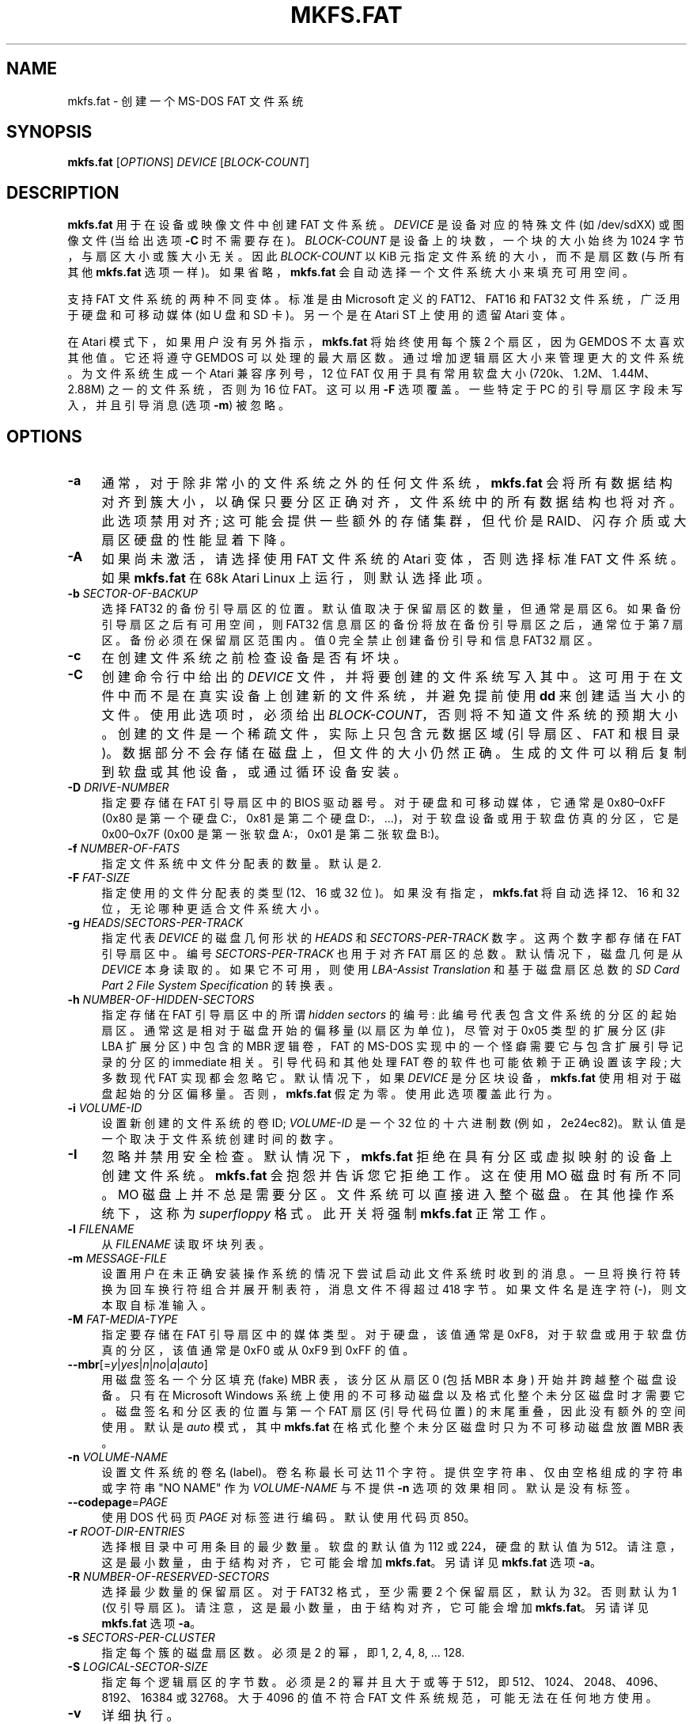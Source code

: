 .\" -*- coding: UTF-8 -*-
.\" mkfs.fat.8 - manpage for fs.fatck
.\"
.\" Copyright (C) 2006-2014 Daniel Baumann <daniel@debian.org>
.\" Copyright (C) 2016 Andreas Bombe <aeb@debian.org>
.\" Copyright (C) 2018-2021 Pali Rohár <pali.rohar@gmail.com>
.\"
.\" This program is free software: you can redistribute it and/or modify
.\" it under the terms of the GNU General Public License as published by
.\" the Free Software Foundation, either version 3 of the License, or
.\" (at your option) any later version.
.\"
.\" This program is distributed in the hope that it will be useful,
.\" but WITHOUT ANY WARRANTY; without even the implied warranty of
.\" MERCHANTABILITY or FITNESS FOR A PARTICULAR PURPOSE. See the
.\" GNU General Public License for more details.
.\"
.\" You should have received a copy of the GNU General Public License
.\" along with this program. If not, see <http://www.gnu.org/licenses/>.
.\"
.\" The complete text of the GNU General Public License
.\" can be found in /usr/share/common-licenses/GPL-3 file.
.\"
.\"
.\"*******************************************************************
.\"
.\" This file was generated with po4a. Translate the source file.
.\"
.\"*******************************************************************
.TH MKFS.FAT 8 2021\-01\-31 "dosfstools 4.2" 
.SH NAME
.\" ----------------------------------------------------------------------------
mkfs.fat \- 创建一个 MS\-DOS FAT 文件系统
.SH SYNOPSIS
.\" ----------------------------------------------------------------------------
\fBmkfs.fat\fP [\fIOPTIONS\fP] \fIDEVICE\fP [\fIBLOCK\-COUNT\fP]
.SH DESCRIPTION
\fBmkfs.fat\fP 用于在设备或映像文件中创建 FAT 文件系统。 \fIDEVICE\fP 是设备对应的特殊文件 (如 /dev/sdXX) 或图像文件
(当给出选项 \fB\-C\fP 时不需要存在)。 \fIBLOCK\-COUNT\fP 是设备上的块数，一个块的大小始终为 1024 字节，与扇区大小或簇大小无关。
因此 \fIBLOCK\-COUNT\fP 以 KiB 元指定文件系统的大小，而不是扇区数 (与所有其他 \fBmkfs.fat\fP 选项一样)。
如果省略，\fBmkfs.fat\fP 会自动选择一个文件系统大小来填充可用空间。
.PP
支持 FAT 文件系统的两种不同变体。 标准是由 Microsoft 定义的 FAT12、FAT16 和 FAT32 文件系统，广泛用于硬盘和可移动媒体
(如 U 盘和 SD 卡)。 另一个是在 Atari ST 上使用的遗留 Atari 变体。
.PP
.\" ----------------------------------------------------------------------------
在 Atari 模式下，如果用户没有另外指示，\fBmkfs.fat\fP 将始终使用每个簇 2 个扇区，因为 GEMDOS 不太喜欢其他值。 它还将遵守
GEMDOS 可以处理的最大扇区数。 通过增加逻辑扇区大小来管理更大的文件系统。 为文件系统生成一个 Atari 兼容序列号，12 位 FAT
仅用于具有常用软盘大小 (720k、1.2M、1.44M、2.88M) 之一的文件系统，否则为 16 位 FAT。 这可以用 \fB\-F\fP 选项覆盖。
一些特定于 PC 的引导扇区字段未写入，并且引导消息 (选项 \fB\-m\fP) 被忽略。
.SH OPTIONS
.IP \fB\-a\fP 4
通常，对于除非常小的文件系统之外的任何文件系统，\fBmkfs.fat\fP
会将所有数据结构对齐到簇大小，以确保只要分区正确对齐，文件系统中的所有数据结构也将对齐。 此选项禁用对齐; 这可能会提供一些额外的存储集群，但代价是
RAID、闪存介质或大扇区硬盘的性能显着下降。
.IP \fB\-A\fP 4
如果尚未激活，请选择使用 FAT 文件系统的 Atari 变体，否则选择标准 FAT 文件系统。 如果 \fBmkfs.fat\fP 在 68k Atari
Linux 上运行，则默认选择此项。
.IP "\fB\-b\fP \fISECTOR\-OF\-BACKUP\fP" 4
选择 FAT32 的备份引导扇区的位置。 默认值取决于保留扇区的数量，但通常是扇区 6。 如果备份引导扇区之后有可用空间，则 FAT32
信息扇区的备份将放在备份引导扇区之后，通常位于第 7 扇区。 备份必须在保留扇区范围内。 值 0 完全禁止创建备份引导和信息 FAT32 扇区。
.IP \fB\-c\fP 4
在创建文件系统之前检查设备是否有坏块。
.IP \fB\-C\fP 4
创建命令行中给出的 \fIDEVICE\fP 文件，并将要创建的文件系统写入其中。 这可用于在文件中而不是在真实设备上创建新的文件系统，并避免提前使用
\fBdd\fP 来创建适当大小的文件。 使用此选项时，必须给出 \fIBLOCK\-COUNT\fP，否则将不知道文件系统的预期大小。
创建的文件是一个稀疏文件，实际上只包含元数据区域 (引导扇区、FAT 和根目录)。 数据部分不会存储在磁盘上，但文件的大小仍然正确。
生成的文件可以稍后复制到软盘或其他设备，或通过循环设备安装。
.IP "\fB\-D\fP \fIDRIVE\-NUMBER\fP" 4
指定要存储在 FAT 引导扇区中的 BIOS 驱动器号。 对于硬盘和可移动媒体，它通常是 0x80\(en0xFF (0x80 是第一个硬盘
C:，0x81 是第二个硬盘 D:，...)，对于软盘设备或用于软盘仿真的分区，它是 0x00\(en0x7F (0x00 是第一张软盘 A:，0x01
是第二张软盘 B:)。
.IP "\fB\-f\fP \fINUMBER\-OF\-FATS\fP" 4
指定文件系统中文件分配表的数量。 默认是 2.
.IP "\fB\-F\fP \fIFAT\-SIZE\fP" 4
指定使用的文件分配表的类型 (12、16 或 32 位)。 如果没有指定，\fBmkfs.fat\fP 将自动选择 12、16 和 32
位，无论哪种更适合文件系统大小。
.IP "\fB\-g\fP \fIHEADS\fP/\fISECTORS\-PER\-TRACK\fP" 4
指定代表 \fIDEVICE\fP 的磁盘几何形状的 \fIHEADS\fP 和 \fISECTORS\-PER\-TRACK\fP 数字。 这两个数字都存储在 FAT
引导扇区中。 编号 \fISECTORS\-PER\-TRACK\fP 也用于对齐 FAT 扇区的总数。 默认情况下，磁盘几何是从 \fIDEVICE\fP
本身读取的。 如果它不可用，则使用 \fILBA\-Assist Translation\fP 和基于磁盘扇区总数的 \fISD Card Part 2 File System Specification\fP 的转换表。
.IP "\fB\-h\fP \fINUMBER\-OF\-HIDDEN\-SECTORS\fP" 4
指定存储在 FAT 引导扇区中的所谓 \fIhidden sectors\fP 的编号: 此编号代表包含文件系统的分区的起始扇区。
通常这是相对于磁盘开始的偏移量 (以扇区为单位)，尽管对于 0x05 类型的扩展分区 (非 LBA 扩展分区) 中包含的 MBR 逻辑卷，FAT 的
MS\-DOS 实现中的一个怪癖需要它与包含扩展引导记录的分区的 immediate 相关。 引导代码和其他处理 FAT
卷的软件也可能依赖于正确设置该字段; 大多数现代 FAT 实现都会忽略它。 默认情况下，如果 \fIDEVICE\fP 是分区块设备，\fBmkfs.fat\fP
使用相对于磁盘起始的分区偏移量。 否则，\fBmkfs.fat\fP 假定为零。 使用此选项覆盖此行为。
.IP "\fB\-i\fP \fIVOLUME\-ID\fP" 4
设置新创建的文件系统的卷 ID; \fIVOLUME\-ID\fP 是一个 32 位的十六进制数 (例如，2e24ec82)。
默认值是一个取决于文件系统创建时间的数字。
.IP \fB\-I\fP 4
忽略并禁用安全检查。 默认情况下，\fBmkfs.fat\fP 拒绝在具有分区或虚拟映射的设备上创建文件系统。 \fBmkfs.fat\fP
会抱怨并告诉您它拒绝工作。 这在使用 MO 磁盘时有所不同。 MO 磁盘上并不总是需要分区。 文件系统可以直接进入整个磁盘。 在其他操作系统下，这称为
\fIsuperfloppy\fP 格式。 此开关将强制 \fBmkfs.fat\fP 正常工作。
.IP "\fB\-l\fP \fIFILENAME\fP" 4
从 \fIFILENAME\fP 读取坏块列表。
.IP "\fB\-m\fP \fIMESSAGE\-FILE\fP" 4
设置用户在未正确安装操作系统的情况下尝试启动此文件系统时收到的消息。 一旦将换行符转换为回车换行符组合并展开制表符，消息文件不得超过 418 字节。
如果文件名是连字符 (\-)，则文本取自标准输入。
.IP "\fB\-M\fP \fIFAT\-MEDIA\-TYPE\fP" 4
指定要存储在 FAT 引导扇区中的媒体类型。 对于硬盘，该值通常是 0xF8，对于软盘或用于软盘仿真的分区，该值通常是 0xF0 或从 0xF9 到
0xFF 的值。
.IP \fB\-\-mbr\fP[=\fIy\fP|\fIyes\fP|\fIn\fP|\fIno\fP|\fIa\fP|\fIauto\fP] 4
用磁盘签名一个分区填充 (fake) MBR 表，该分区从扇区 0 (包括 MBR 本身) 开始并跨越整个磁盘设备。 只有在 Microsoft
Windows 系统上使用的不可移动磁盘以及格式化整个未分区磁盘时才需要它。 磁盘签名和分区表的位置与第一个 FAT 扇区 (引导代码位置)
的末尾重叠，因此没有额外的空间使用。 默认是 \fIauto\fP 模式，其中 \fBmkfs.fat\fP 在格式化整个未分区磁盘时只为不可移动磁盘放置 MBR
表。
.IP "\fB\-n\fP \fIVOLUME\-NAME\fP" 4
设置文件系统的卷名 (label)。 卷名称最长可达 11 个字符。 提供空字符串、仅由空格组成的字符串或字符串 "NO NAME" 作为
\fIVOLUME\-NAME\fP 与不提供 \fB\-n\fP 选项的效果相同。 默认是没有标签。
.IP \fB\-\-codepage\fP=\fIPAGE\fP 4
使用 DOS 代码页 \fIPAGE\fP 对标签进行编码。 默认使用代码页 850。
.IP "\fB\-r\fP \fIROOT\-DIR\-ENTRIES\fP" 4
选择根目录中可用条目的最少数量。 软盘的默认值为 112 或 224，硬盘的默认值为 512。 请注意，这是最小数量，由于结构对齐，它可能会增加
\fBmkfs.fat\fP。 另请详见 \fBmkfs.fat\fP 选项 \fB\-a\fP。
.IP "\fB\-R\fP \fINUMBER\-OF\-RESERVED\-SECTORS\fP" 4
选择最少数量的保留扇区。 对于 FAT32 格式，至少需要 2 个保留扇区，默认为 32。 否则默认为 1 (仅引导扇区)。
请注意，这是最小数量，由于结构对齐，它可能会增加 \fBmkfs.fat\fP。 另请详见 \fBmkfs.fat\fP 选项 \fB\-a\fP。
.IP "\fB\-s\fP \fISECTORS\-PER\-CLUSTER\fP" 4
指定每个簇的磁盘扇区数。 必须是 2 的幂，即 1, 2, 4, 8, ... 128.
.IP "\fB\-S\fP \fILOGICAL\-SECTOR\-SIZE\fP" 4
指定每个逻辑扇区的字节数。 必须是 2 的幂并且大于或等于 512，即 512、1024、2048、4096、8192、16384 或 32768。
大于 4096 的值不符合 FAT 文件系统规范，可能无法在任何地方使用。
.IP \fB\-v\fP 4
详细执行。
.IP "\fB\-\-offset\fP \fISECTOR\fP" 4
将特定扇区的文件系统写入设备文件。 这对于在分区磁盘映像中创建文件系统非常有用，而无需设置循环设备。
.IP "\fB\-\-variant\fP \fITYPE\fP" 4
创建变体 \fITYPE\fP 的文件系统。 可接受的值为 \fIstandard\fP 和 \fIatari\fP (upper/lower 大小写的任意组合)。
有关差异，请参见上文描述。
.IP \fB\-\-help\fP 4
显示选项总结并退出。
.IP \fB\-\-invariant\fP 4
.\" ----------------------------------------------------------------------------
对通常随机生成或基于时间的数据 (例如卷 ID 和创建时间) 使用常量。 使用此选项在同一设备上多次运行 \fBmkfs.fat\fP 会产生相同的结果。
它的主要用途是测试 \fBmkfs.fat\fP。
.SH BUGS
.\" ----------------------------------------------------------------------------
\fBmkfs.fat\fP 无法创建可引导的文件系统。 由于各种原因，这并不像您乍看之下想象的那么容易，并且已经进行了很多讨论。 \fBmkfs.fat\fP
根本不支持它; )
.SH "SEE ALSO"
.\" ----------------------------------------------------------------------------
\fBfatlabel\fP(8), \fBfsck.fat\fP(8)
.SH HOMEPAGE
.\" ----------------------------------------------------------------------------
\fBdosfstools\fP 项目的主页是它的
.UR https://github.com/dosfstools/dosfstools
GitHub 项目页面
.UE .
.SH AUTHORS
\fBdosfstools\fP 由
.MT werner.almesberger@\:lrc.di.epfl.ch
Werner
Almesberger
.ME ,
.MT Roman.Hodek@\:informatik.\:uni\-erlangen.de
Roman
Hodek
.ME ,
等人编写。 目前的维护者是
.MT aeb@\:debian.org
Andreas Bombe
.ME
和
.MT pali.rohar@\:gmail.com
Pali Rohár
.ME .
.PP
.SH [手册页中文版]
.PP
本翻译为免费文档；阅读
.UR https://www.gnu.org/licenses/gpl-3.0.html
GNU 通用公共许可证第 3 版
.UE
或稍后的版权条款。因使用该翻译而造成的任何问题和损失完全由您承担。
.PP
该中文翻译由 wtklbm
.B <wtklbm@gmail.com>
根据个人学习需要制作。
.PP
项目地址:
.UR \fBhttps://github.com/wtklbm/manpages-chinese\fR
.ME 。
